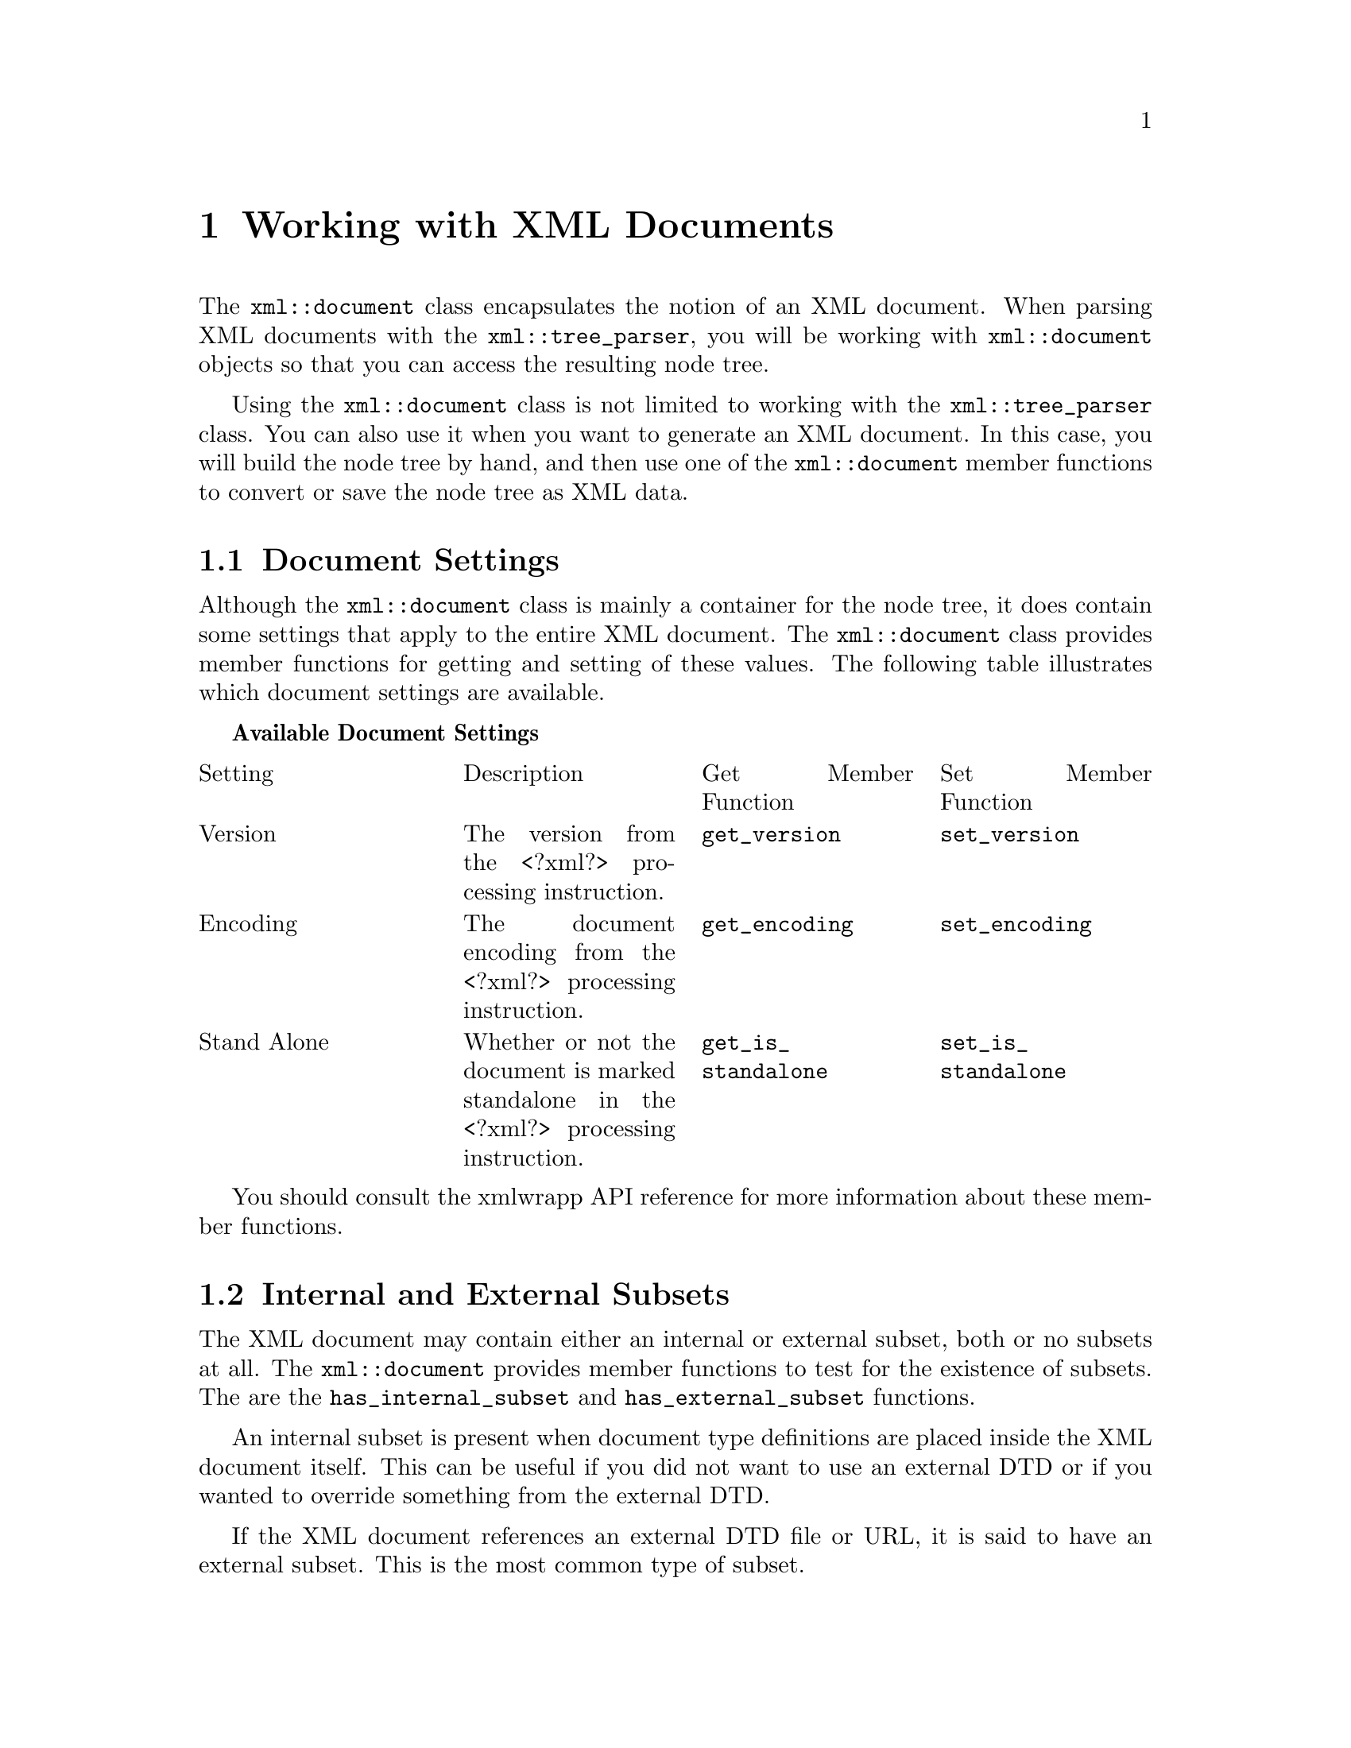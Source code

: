 @node Working with XML Documents, XML Nodes <1>, Parsing XML, Top
@chapter Working with XML Documents

The @code{xml::document} class encapsulates the notion of an XML
document. When parsing XML documents with the @code{xml::tree_parser},
you will be working with @code{xml::document} objects so that you can
access the resulting node tree.

Using the @code{xml::document} class is not limited to working with the
@code{xml::tree_parser} class. You can also use it when you want to
generate an XML document. In this case, you will build the node tree by
hand, and then use one of the @code{xml::document} member functions to
convert or save the node tree as XML data.

@menu
* Document Settings::
* Internal and External Subsets::
* Validating the Document::
* Processing XInclusions::
* Accessing Document Children::
* Accessing the Root Node::
* Setting the Root Node::
* Converting and Saving the Document as XML::
@end menu

@node Document Settings, Internal and External Subsets, , Working with XML Documents
@section Document Settings

Although the @code{xml::document} class is mainly a container for the
node tree, it does contain some settings that apply to the entire XML
document. The @code{xml::document} class provides member functions for
getting and setting of these values. The following table illustrates
which document settings are available.

@strong{Available Document Settings}

@multitable @columnfractions 0.25 0.25 0.25 0.25
@item
Setting@tab Description@tab Get Member Function@tab Set Member Function
@item
Version@tab The version from the <?xml?> processing instruction.@tab @code{get_version}@tab @code{set_version}
@item
Encoding@tab The document encoding from the <?xml?> processing instruction.@tab @code{get_encoding}@tab @code{set_encoding}
@item
Stand Alone@tab Whether or not the document is marked standalone in the <?xml?> processing instruction.@tab @code{get_is_standalone}@tab @code{set_is_standalone}
@end multitable

You should consult the xmlwrapp API reference for more information about
these member functions.

@node Internal and External Subsets, Validating the Document, Document Settings, Working with XML Documents
@section Internal and External Subsets

The XML document may contain either an internal or external subset, both
or no subsets at all. The @code{xml::document} provides member functions
to test for the existence of subsets.  The are the
@code{has_internal_subset} and @code{has_external_subset} functions.

An internal subset is present when document type definitions are placed
inside the XML document itself. This can be useful if you did not want
to use an external DTD or if you wanted to override something from the
external DTD.

If the XML document references an external DTD file or URL, it is said
to have an external subset. This is the most common type of subset.

@node Validating the Document, Processing XInclusions, Internal and External Subsets, Working with XML Documents
@section Validating the Document

@menu
* Validating with DOCTYPE::
* Validating with Any DTD::
@end menu

@node Validating with DOCTYPE, Validating with Any DTD, , Validating the Document
@subsection Validating with DOCTYPE

If the XML document contains either an internal or external subset, you
can use the @code{validate} member function to validate the XML document
against the subsets. This function will return @code{true} if the
document is valid.

When the document is not valid, or it does not contain an internal or
external subset, the @code{validate} function will return @code{false}.

@node Validating with Any DTD, , Validating with DOCTYPE, Validating the Document
@subsection Validating with Any DTD

If the XML document does not contain an internal or external subset, or
when you want to validate the document against a specific external
subset, you can use an overloaded version of the @code{validate} member
function. The overloaded version takes the name of a file or a URL to an
external subset to validate the document against.

Like the other @code{validate} function, this one will return
@code{true} if the document is valid according to the given external
subset. In this case, the external subset will be attached to the
document for further use. For example, to provide default attribute
values.

If the external entity cannot be parsed, or the document is not valid,
the @code{validate} will return @code{false}.

@node Processing XInclusions, Accessing Document Children, Validating the Document, Working with XML Documents
@section Processing XInclusions

If you would like xmlwrapp to search the node tree and process any
XInclusions (@code{<xi:include> elements}), you can use the
@code{process_xinclude} member function. It will return an @code{int}
telling you how many substitutions were preformed.

@node Accessing Document Children, Accessing the Root Node, Processing XInclusions, Working with XML Documents
@section Accessing Document Children

Although an XML document may only contain one element type node (the
root node), it may contain more than one child.  For example, there may
be XML comments above the root node's opening tag, or below the root
node's closing tag. In this case, those comments would be children of
the @code{xml::document} object.

You can access these children using @code{xml::node::iterator}
objects. The @code{xml::document} class provides @code{begin} and
@code{end} member functions for getting iterators to the children. For
more information about node iterators, see @ref{Accessing a Node's
Children}.

@node Accessing the Root Node, Setting the Root Node, Accessing Document Children, Working with XML Documents
@section Accessing the Root Node

The most frequently used child node of the XML document is the root
node. As mentioned above, the root node is the only child node of the
document that is an element.

In order to save you time and effort finding the root node, the
@code{xml::document} class provides the @code{get_root_node} member
function. This function will return a reference to the root node for the
document.

@node Setting the Root Node, Converting and Saving the Document as XML, Accessing the Root Node, Working with XML Documents
@section Setting the Root Node

If you wanted to set the root node of the document to some other element
node, you can use the @code{set_root_node} member function. This will
create a copy of the given node and use it and the root node for the
document. If the document already had a root node, it will be removed
and deleted.

@node Converting and Saving the Document as XML, , Setting the Root Node, Working with XML Documents
@section Converting and Saving the Document as XML

The @code{xml::document} provides a few different member functions for
converting the node tree into XML. The following table will summarize
these functions.

@strong{Functions to Convert to XML}

@multitable @columnfractions 0.5 0.5
@item
Member Function@tab Description
@item
save_to_string@tab Convert the node tree to XML and place the results in a given std::string object.
@item
save_to_file@tab Convert the node tree to XML and save the results into the given file name.
@item
operator<<@tab Convert the node tree to XML and insert the results into the given std::ostream object.
@end multitable
